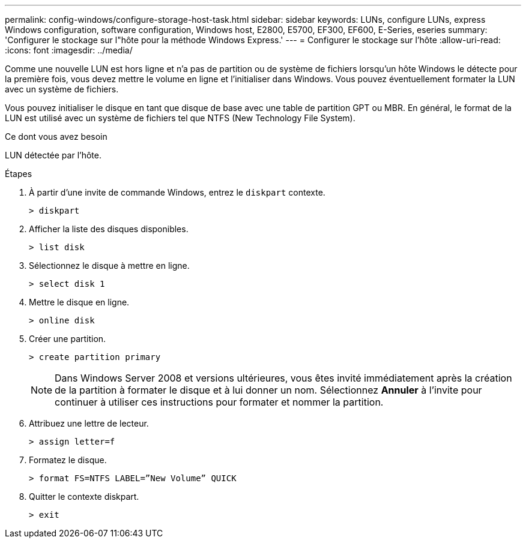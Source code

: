 ---
permalink: config-windows/configure-storage-host-task.html 
sidebar: sidebar 
keywords: LUNs, configure LUNs, express Windows configuration, software configuration, Windows host, E2800, E5700, EF300, EF600, E-Series, eseries 
summary: 'Configurer le stockage sur l"hôte pour la méthode Windows Express.' 
---
= Configurer le stockage sur l'hôte
:allow-uri-read: 
:icons: font
:imagesdir: ../media/


[role="lead"]
Comme une nouvelle LUN est hors ligne et n'a pas de partition ou de système de fichiers lorsqu'un hôte Windows le détecte pour la première fois, vous devez mettre le volume en ligne et l'initialiser dans Windows. Vous pouvez éventuellement formater la LUN avec un système de fichiers.

Vous pouvez initialiser le disque en tant que disque de base avec une table de partition GPT ou MBR. En général, le format de la LUN est utilisé avec un système de fichiers tel que NTFS (New Technology File System).

.Ce dont vous avez besoin
LUN détectée par l'hôte.

.Étapes
. À partir d'une invite de commande Windows, entrez le `diskpart` contexte.
+
[listing]
----
> diskpart
----
. Afficher la liste des disques disponibles.
+
[listing]
----
> list disk
----
. Sélectionnez le disque à mettre en ligne.
+
[listing]
----
> select disk 1
----
. Mettre le disque en ligne.
+
[listing]
----
> online disk
----
. Créer une partition.
+
[listing]
----
> create partition primary
----
+

NOTE: Dans Windows Server 2008 et versions ultérieures, vous êtes invité immédiatement après la création de la partition à formater le disque et à lui donner un nom. Sélectionnez *Annuler* à l'invite pour continuer à utiliser ces instructions pour formater et nommer la partition.

. Attribuez une lettre de lecteur.
+
[listing]
----
> assign letter=f
----
. Formatez le disque.
+
[listing]
----
> format FS=NTFS LABEL=”New Volume” QUICK
----
. Quitter le contexte diskpart.
+
[listing]
----
> exit
----


